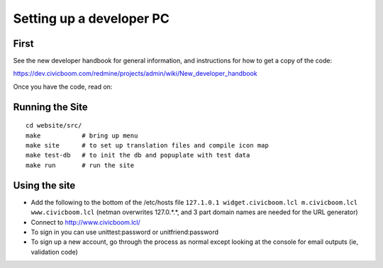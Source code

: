 Setting up a developer PC
=========================

First
~~~~~
See the new developer handbook for general information, and instructions
for how to get a copy of the code:

https://dev.civicboom.com/redmine/projects/admin/wiki/New_developer_handbook

Once you have the code, read on:


Running the Site
~~~~~~~~~~~~~~~~
::

  cd website/src/
  make           # bring up menu
  make site      # to set up translation files and compile icon map
  make test-db   # to init the db and popuplate with test data
  make run       # run the site


Using the site
~~~~~~~~~~~~~~
- Add the following to the bottom of the /etc/hosts file
  ``127.1.0.1 widget.civicboom.lcl m.civicboom.lcl www.civicboom.lcl``
  (netman overwrites 127.0.*.*, and 3 part domain names are needed
  for the URL generator)
- Connect to http://www.civicboom.lcl/
- To sign in you can use unittest:password or unitfriend:password
- To sign up a new account, go through the process as normal except
  looking at the console for email outputs (ie, validation code)
